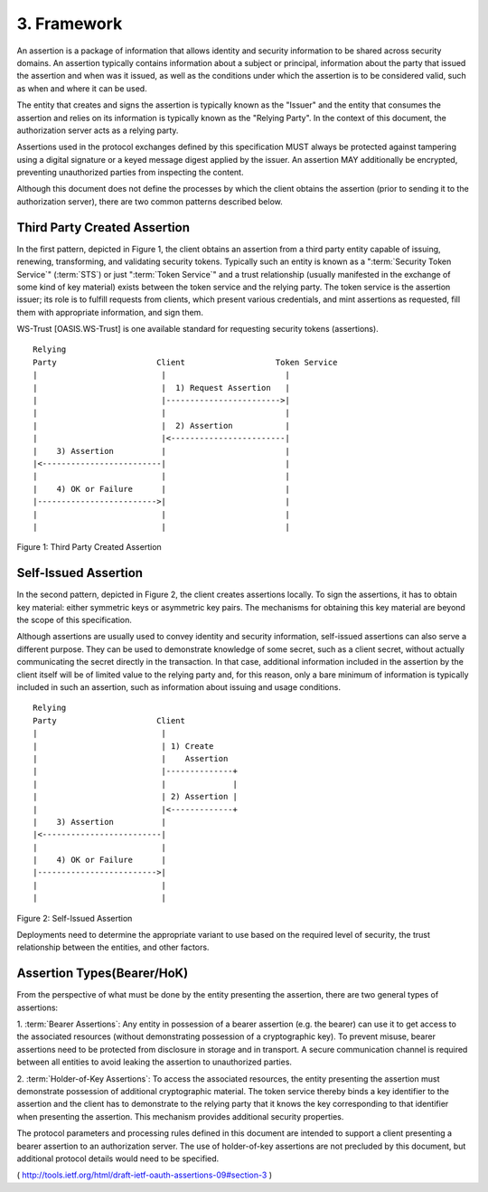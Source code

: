 3.  Framework
====================================================

An assertion is a package of information that allows identity and
security information to be shared across security domains.  An
assertion typically contains information about a subject or
principal, information about the party that issued the assertion and
when was it issued, as well as the conditions under which the
assertion is to be considered valid, such as when and where it can be
used.

The entity that creates and signs the assertion is typically known as
the "Issuer" and the entity that consumes the assertion and relies on
its information is typically known as the "Relying Party".  In the
context of this document, the authorization server acts as a relying
party.

Assertions used in the protocol exchanges defined by this
specification MUST always be protected against tampering using a
digital signature or a keyed message digest applied by the issuer.
An assertion MAY additionally be encrypted, preventing unauthorized
parties from inspecting the content.

Although this document does not define the processes by which the
client obtains the assertion (prior to sending it to the
authorization server), there are two common patterns described below.


Third Party Created Assertion
------------------------------------------

In the first pattern, depicted in Figure 1, 
the client obtains an assertion from a third party entity capable of issuing, 
renewing, transforming, and validating security tokens.  
Typically such an entity is known as a ":term:`Security Token Service`" (:term:`STS`) or 
just ":term:`Token Service`" and a trust relationship 
(usually manifested in the exchange of some kind of key material) 
exists between the token service and the relying party.  
The token service is the assertion issuer; its role is 
to fulfill requests from clients, 
which present various credentials, 
and mint assertions as requested, fill them with appropriate information, 
and sign them.  

WS-Trust [OASIS.WS-Trust] is one available standard 
for requesting security tokens (assertions).


::

    Relying
    Party                     Client                   Token Service
    |                          |                         |
    |                          |  1) Request Assertion   |
    |                          |------------------------>|
    |                          |                         |
    |                          |  2) Assertion           |
    |                          |<------------------------|
    |    3) Assertion          |                         |
    |<-------------------------|                         |
    |                          |                         |
    |    4) OK or Failure      |                         |
    |------------------------->|                         |
    |                          |                         |
    |                          |                         |

Figure 1: Third Party Created Assertion

Self-Issued Assertion
------------------------------------

In the second pattern, 
depicted in Figure 2, 
the client creates assertions locally.  
To sign the assertions, 
it has to obtain key material: 
either symmetric keys or asymmetric key pairs.  
The mechanisms for obtaining this key material are beyond the scope of
this specification.

Although assertions are usually used to convey identity and security information, 
self-issued assertions can also serve a different purpose.  
They can be used to demonstrate knowledge of some secret,
such as a client secret, without actually communicating the secret
directly in the transaction.  In that case, additional information
included in the assertion by the client itself will be of limited
value to the relying party and, for this reason, only a bare minimum
of information is typically included in such an assertion, such as
information about issuing and usage conditions.

::

    Relying
    Party                     Client
    |                          |
    |                          | 1) Create
    |                          |    Assertion
    |                          |--------------+
    |                          |              |
    |                          | 2) Assertion |
    |                          |<-------------+
    |    3) Assertion          |
    |<-------------------------|
    |                          |
    |    4) OK or Failure      |
    |------------------------->|
    |                          |
    |                          |


Figure 2: Self-Issued Assertion

Deployments need to determine the appropriate variant to use based on
the required level of security, the trust relationship between the
entities, and other factors.

Assertion Types(Bearer/HoK)
------------------------------------------------

From the perspective of what must be done by the entity presenting
the assertion, there are two general types of assertions:

1.  :term:`Bearer Assertions`: Any entity in possession of a bearer assertion
(e.g. the bearer) can use it to get access to the associated
resources (without demonstrating possession of a cryptographic
key).  To prevent misuse, bearer assertions need to be protected
from disclosure in storage and in transport.  A secure
communication channel is required between all entities to avoid
leaking the assertion to unauthorized parties.

2.  :term:`Holder-of-Key Assertions`: To access the associated resources, the
entity presenting the assertion must demonstrate possession of
additional cryptographic material.  The token service thereby
binds a key identifier to the assertion and the client has to
demonstrate to the relying party that it knows the key
corresponding to that identifier when presenting the assertion.
This mechanism provides additional security properties.

The protocol parameters and processing rules defined in this document
are intended to support a client presenting a bearer assertion to an
authorization server.  The use of holder-of-key assertions are not
precluded by this document, but additional protocol details would
need to be specified.


( http://tools.ietf.org/html/draft-ietf-oauth-assertions-09#section-3 )
